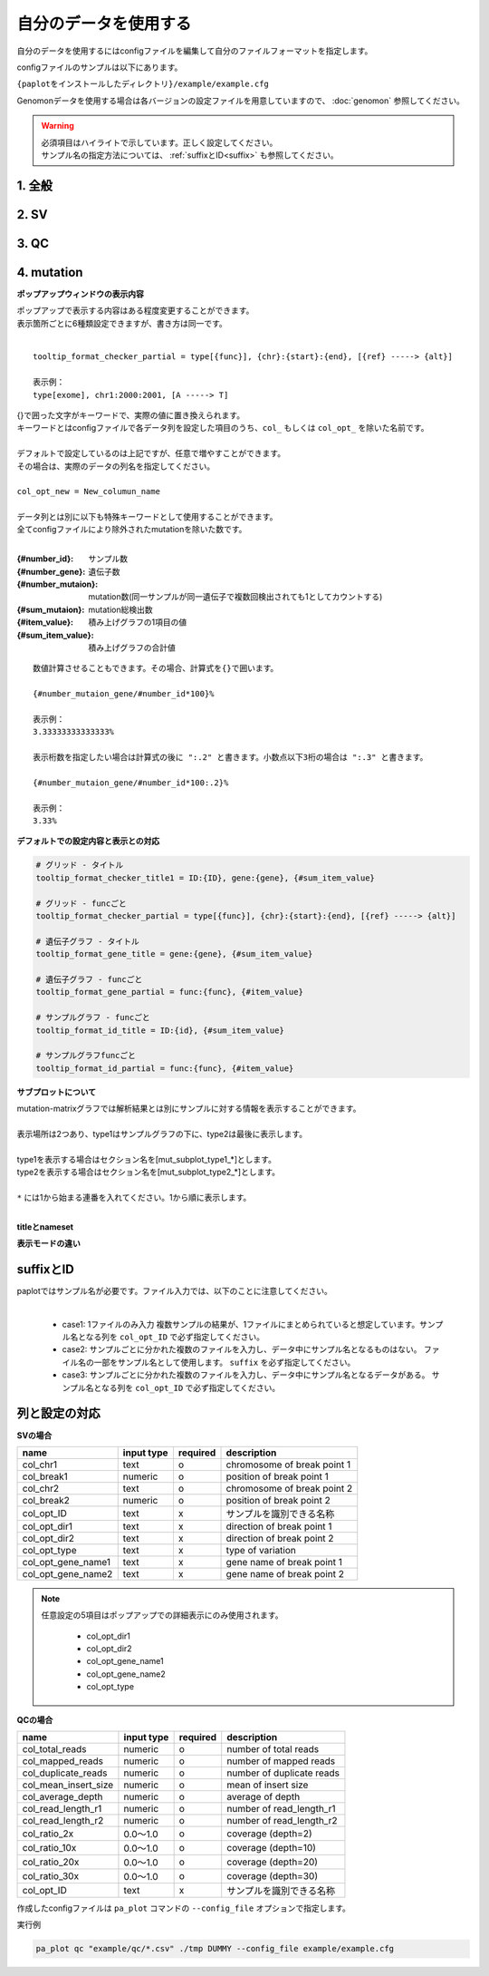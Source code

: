 **************************
自分のデータを使用する
**************************

自分のデータを使用するにはconfigファイルを編集して自分のファイルフォーマットを指定します。

configファイルのサンプルは以下にあります。

``{paplotをインストールしたディレクトリ}/example/example.cfg``

Genomonデータを使用する場合は各バージョンの設定ファイルを用意していますので、 :doc:`genomon` 参照してください。

.. warning::
  
  | 必須項目はハイライトで示しています。正しく設定してください。
  | サンプル名の指定方法については、 :ref:`suffixとID<suffix>` も参照してください。

1. 全般
------------

.. code-block:: cfg
  :linenos:

  ###################### general
  [style]
  # グラフのレイアウトファイル
  # ~/tmp/paplot/style/rainbow.js
  path = 
  
  # index.html の備考欄に出力するテキスト(HTMLタブ使用可, 半角英数字のみ)
  remarks = 

2. SV
--------------

.. code-block:: cfg
  :linenos:
  :emphasize-lines: 10,20,28,31,34,41,42,43,44,52
  
  ###################### sv
  [genome]
  # ゲノムサイズのファイル（CSV形式）（デフォルトはhg19, installディレクトリ配下のgenomeディレクトリにあります）
  #
  # for example.
  # (linux)
  # path = ~/tmp/genome/hg19.csv
  # (windows)
  # path = C:\genome\hg19_part.csv
  path = 

  [sv]
  # 使用するchromosomes (,で区切る)
  use_chrs = 1,2,3,4,5,6,7,8,9,10,11,12,13,14,15,16,17,18,19,20,21,22,X,Y

  # 入力フォーマット (自分のデータに合わせて変更する)
  [result_format_sv]
  
  # suffix (col_pos_IDが指定されていない場合、ファイル名のsuffixより前をIDとする)
  suffix = .result.txt

  # データ区切り(タブ区切りの場合)
  # sept = \t
  # ,区切りの場合
  # sept = ,
  # スペース区切りの場合
  # sept = " "
  sept = \t
  
  # 先頭1行がヘッダかどうか (先頭行がヘッダの場合はTrue)
  header = False
  
  # 先頭に指定文字がある行は飛ばす
  comment = #
  
  ##### データ列の位置
  # ヘッダ行がある場合、カラム名 (テキスト) を入力する
  # ヘッダ行がない場合、カラムインデックス (数値) を入力する
  
  # 必須
  col_chr1 = Chr_1
  col_break1 = Pos_1
  col_chr2 = Chr_2
  col_break2 = Pos_2

  # 任意
  col_opt_dir1 = Dir_1
  col_opt_dir2 = Dir_2
  col_opt_type = Variant_Type
  col_opt_gene_name1 = Gene_1
  col_opt_gene_name2 = Gene_2
  col_opt_ID =
  
  # 出力フォーマット (data_sv.csv)
  [merge_format_sv]
  
  # カラムがない場合、何で埋めるか
  lack_column_complement = NA
  
  # データ区切り
  sept = ,

3. QC
------------

.. code-block:: cfg
  :linenos:
  :emphasize-lines: 14,16,17,18,21,22,23,24,25,26,27,28,29,30,31,34
  
  ###################### qc
  [qc]
  # qcでどのグラフを表示するか (表示しない場合Falseにする)
  chart_coverage=True
  chart_average=True
  chart_mapped=True
  chart_insert=True
  chart_duplicate=True
  chart_length=True

  # 入力フォーマット (自分のデータに合わせて変更する)
  # 項目はSVとほぼ同
  [result_format_qc]
  suffix = 

  sept = \t
  header = True
  comment = #

  # column index (required)
  col_duplicate_reads = #_duplicate_reads
  col_mapped_reads = #_mapped_reads
  col_total_reads = #_total_reads
  col_average_depth = average_depth
  col_mean_insert_size = mean_insert_size
  col_ratio_2x = 2x_ratio
  col_ratio_10x = 10x_ratio
  col_ratio_20x = 20x_ratio
  col_ratio_30x = 30x_ratio
  col_read_length_r1 = read_length_r1
  col_read_length_r2 = read_length_r2

  # column index (option)
  col_opt_ID = id

  # 出力フォーマット (data_qc.csv)
  # 記載項目はSVとほぼ同
  [merge_format_qc]
  lack_column_complement = NA
  sept = ,

4. mutation
------------

.. code-block:: cfg
  :linenos:
  :emphasize-lines: 50,51,52,53,56,58,63,66,70,72,74,76,78,80

  ###################### mutation
  [mut]
  # geneのサンプルに対する検出比(%) 
  # 値より小さいgeneはplot対象から除外する
  # 0の場合はすべて出力する
  use_gene_rate = 0

  # 入力されていた場合、そのgeneのみ出力する
  # 未入力の場合、検出されたgeneすべて出力する
  # , 区切りで複数指定可能
  #
  # limited_genes = TP,TTN,APC,BRAF,CDH1,FLT3
  limited_genes = 
  
  # 入力されていた場合、そのgeneはplot対象から除外する
  # , 区切りで複数指定可能
  #
  # nouse_genes = NONE,MUC4
  nouse_genes =

  # 入力されていた場合、その変異タイプ(func)のみ出力する
  # 未入力の場合、検出されたfuncすべて出力する
  # , 区切りで複数指定可能
  #
  # limited_funcs = exome,splicing
  limited_funcs = 
  
  # 入力されていた場合、そのfuncはplot対象から除外する
  # , 区切りで複数指定可能
  # 空白行を除去する場合、(blank)と記入する
  nouse_funcs = (blank),unknown,synonymous_SNV
  
  # funcのplot色を指定する。func名:(RGBもしくはカラー名)
  # , 区切りで複数指定可能
  # 未入力のfuncはデフォルト色を使用する
  func_colors = stopgain:#E85299,frameshift_deletion:#F39600,frameshift_insertion:#E60011,nonframeshift_deletion:#9CAEB7
  
  # ポップアップウィンドウの表示内容
  # 詳細は以下
  tooltip_format_checker_title1 = ID:{id}, gene:{gene}, {#sum_item_value}
  tooltip_format_checker_partial = type[{func}], {chr}:{start}:{end}, [{ref} -----> {alt}]
  tooltip_format_gene_title = gene:{gene}, {#sum_item_value}
  tooltip_format_gene_partial = func:{func}, {#item_value}
  tooltip_format_id_title = ID:{id}, {#sum_item_value}
  tooltip_format_id_partial = func:{func}, {#item_value}
  
  # 入力フォーマット (自分のデータに合わせて変更する)
  # 項目はSVとほぼ同
  [result_format_mutation]
  suffix = 
  sept = \t
  header = True
  comment = #
  
  # funcが1セルに複数入力されている場合の区切り文字
  sept_func = ";"
  # geneが1セルに複数入力されている場合の区切り文字
  sept_gene = ";"
  
  # column index (required)

  # func列
  col_func = Merge_Func
  
  # gene列
  col_gene = Gene.refGene
  
  # column index (option)
  # chromosome
  col_opt_chr = Chr
  # 開始位置
  col_opt_start = Start
  # 終了位置
  col_opt_end = End
  # リファレンスの塩基配列
  col_opt_ref = Ref
  # 対象の塩基配列
  col_opt_alt = Alt
  # id (sample) 列
  col_opt_ID = id
  
  # 出力フォーマット (data_mut.csv)
  # 記載項目はSVとほぼ同
  [merge_format_mutation]
  lack_column_complement = NA
  sept = ,

**ポップアップウィンドウの表示内容**

| ポップアップで表示する内容はある程度変更することができます。
| 表示箇所ごとに6種類設定できますが、書き方は同一です。
| 

::

  tooltip_format_checker_partial = type[{func}], {chr}:{start}:{end}, [{ref} -----> {alt}]
  
  表示例：
  type[exome], chr1:2000:2001, [A -----> T]

| {}で囲った文字がキーワードで、実際の値に置き換えられます。
| キーワードとはconfigファイルで各データ列を設定した項目のうち、``col_`` もしくは ``col_opt_`` を除いた名前です。
|

.. hlist::

 - col_func = Merge_Func
 - col_gene = Gene.refGene
 - col_opt_chr = Chr
 - col_opt_start = Start
 - col_opt_end = End
 - col_opt_ref = Ref
 - col_opt_alt = Alt
 - col_opt_ID = id

| デフォルトで設定しているのは上記ですが、任意で増やすことができます。
| その場合は、実際のデータの列名を指定してください。
|
| ``col_opt_new = New_columun_name``
| 
| データ列とは別に以下も特殊キーワードとして使用することができます。
| 全てconfigファイルにより除外されたmutationを除いた数です。
|

:{#number_id}:      サンプル数
:{#number_gene}:    遺伝子数
:{#number_mutaion}: mutation数(同一サンプルが同一遺伝子で複数回検出されても1としてカウントする)
:{#sum_mutaion}:    mutation総検出数
:{#item_value}:     積み上げグラフの1項目の値
:{#sum_item_value}: 積み上げグラフの合計値

::

  数値計算させることもできます。その場合、計算式を{}で囲います。
  
  {#number_mutaion_gene/#number_id*100}%
  
  表示例：
  3.33333333333333%
  
  表示桁数を指定したい場合は計算式の後に ":.2" と書きます。小数点以下3桁の場合は ":.3" と書きます。
  
  {#number_mutaion_gene/#number_id*100:.2}%
  
  表示例：
  3.33%


**デフォルトでの設定内容と表示との対応**

.. code-block:: cfg

  # グリッド - タイトル
  tooltip_format_checker_title1 = ID:{ID}, gene:{gene}, {#sum_item_value}
  
  # グリッド - funcごと
  tooltip_format_checker_partial = type[{func}], {chr}:{start}:{end}, [{ref} -----> {alt}]
  
  # 遺伝子グラフ - タイトル
  tooltip_format_gene_title = gene:{gene}, {#sum_item_value}
  
  # 遺伝子グラフ - funcごと
  tooltip_format_gene_partial = func:{func}, {#item_value}
  
  # サンプルグラフ - funcごと
  tooltip_format_id_title = ID:{id}, {#sum_item_value}
  
  # サンプルグラフfuncごと
  tooltip_format_id_partial = func:{func}, {#item_value}

.. image:: image/conf_mut4.PNG
  :scale: 100%


**サブプロットについて**

| mutation-matrixグラフでは解析結果とは別にサンプルに対する情報を表示することができます。
| 
| 表示場所は2つあり、type1はサンプルグラフの下に、type2は最後に表示します。
| 
| type1を表示する場合はセクション名を[mut_subplot_type1_*]とします。
| type2を表示する場合はセクション名を[mut_subplot_type2_*]とします。
| 
| ``*`` には1から始まる連番を入れてください。1から順に表示します。
| 

.. image:: image/conf_mut1.PNG
  :scale: 100%

.. code-block:: cfg
  :linenos:
  
  # mut_subplot_type1_1
  [mut_subplot_type1_1]
  
  # ファイルのパス
  path = /path/to/file1
  
  ###########################
  # ファイルフォーマット
  
  # ファイルのデータ区切り
  sept = ,
  
  # 先頭1行がヘッダかどうか
  header = True
  
  # コメント行
  comment = #
  
  # 表示データの列
  col_value = average_depth
  
  # id 列（main plotと紐づけられること）
  col_ID = id
  
  ###########################
  # サブプロットのフォーマット
  
  # サブプロットのタイトル
  title = bam's average depth
  
  # 表示形式
  # fix, range, gradientから選択
  mode = gradient
  
  # 凡例のフォーマット
  # 値:表示文字列:セルの色を各値ごとに記入する。セルの色は省略可能
  #
  # mode=fixの場合
  # name_set = 0:Male:blue, 1:Female:red, 2:Unknown:gray
  # 
  # mode=fixの場合、値には範囲開始の値を入れる
  # name_set = 0:0-19, 20:20-39, 40:40-59, 60:60over
  # 
  # mode = gradientの場合、最初と最後の値を入れる。MIN/MAXを使用すると、データから自動的に設定する
  # 自動設定の場合
  # name_set = MIN:min, MAX:max
  # 手動設定の場合
  # name_set = 0:min (0), 40:max (40)
  name_set = MIN:min, MAX:max
  
  # mut_subplot_type2_1
  [mut_subplot_type2_1]
  title = Clinical Gender
  path = /path/to/file2
  sept = ,
  header = True
  comment = 
  col_value = gender
  col_ID = barcode
  mode = fix
  name_set = 0:Male:blue, 1:Female:red, 2:Unknown:gray
  
  #mut_subplot_type2_2
  [mut_subplot_type2_2]
  title = Clinical Age
  path = /path/to/file3
  sept = ,
  header = True
  comment = 
  col_value = age
  col_ID = barcode
  mode = range
  name_set = 0:0-19, 20:20-39, 40:40-59, 60:60over

**titleとnameset**

.. image:: image/conf_mut2.PNG
  :scale: 100%

**表示モードの違い**

.. image:: image/conf_mut3.PNG
  :scale: 100%

.. _suffix:

suffixとID
-----------------------------

| paplotではサンプル名が必要です。ファイル入力では、以下のことに注意してください。
| 

 - case1: 1ファイルのみ入力
   複数サンプルの結果が、1ファイルにまとめられていると想定しています。サンプル名となる列を ``col_opt_ID`` で必ず指定してください。

 - case2: サンプルごとに分かれた複数のファイルを入力し、データ中にサンプル名となるものはない。
   ファイル名の一部をサンプル名として使用します。 ``suffix`` を必ず指定してください。

 - case3: サンプルごとに分かれた複数のファイルを入力し、データ中にサンプル名となるデータがある。
   サンプル名となる列を ``col_opt_ID`` で必ず指定してください。

.. image:: image/id_suffix.PNG
  :scale: 100%

列と設定の対応
-----------------------------

.. image:: image/col_pos.PNG
  :scale: 100%
  

**SVの場合**

====================  ===============  ==========  =============================
name                  input type       required    description
====================  ===============  ==========  =============================
col_chr1              text             o           chromosome of break point 1
col_break1            numeric          o           position of break point 1
col_chr2              text             o           chromosome of break point 2
col_break2            numeric          o           position of break point 2
col_opt_ID            text             x           サンプルを識別できる名称
col_opt_dir1          text             x           direction of break point 1
col_opt_dir2          text             x           direction of break point 2
col_opt_type          text             x           type of variation
col_opt_gene_name1    text             x           gene name of break point 1
col_opt_gene_name2    text             x           gene name of break point 2
====================  ===============  ==========  =============================

.. note::
  
  任意設定の5項目はポップアップでの詳細表示にのみ使用されます。
  
   - col_opt_dir1
   - col_opt_dir2
   - col_opt_gene_name1
   - col_opt_gene_name2
   - col_opt_type
   
   .. image:: image/option_sv.PNG
     :scale: 100%
   
**QCの場合**

========================  =============  ==========  =============================
name                      input type     required    description
========================  =============  ==========  =============================
col_total_reads           numeric        o           number of total reads
col_mapped_reads          numeric        o           number of mapped reads
col_duplicate_reads       numeric        o           number of duplicate reads
col_mean_insert_size      numeric        o           mean of insert size
col_average_depth         numeric        o           average of depth
col_read_length_r1        numeric        o           number of read_length_r1
col_read_length_r2        numeric        o           number of read_length_r2
col_ratio_2x              0.0～1.0       o           coverage (depth=2)
col_ratio_10x             0.0～1.0       o           coverage (depth=10)
col_ratio_20x             0.0～1.0       o           coverage (depth=20)
col_ratio_30x             0.0～1.0       o           coverage (depth=30)
col_opt_ID                text           x           サンプルを識別できる名称
========================  =============  ==========  =============================


作成したconfigファイルは ``pa_plot`` コマンドの ``--config_file`` オプションで指定します。

実行例

.. code-block:: bash

  pa_plot qc "example/qc/*.csv" ./tmp DUMMY --config_file example/example.cfg

